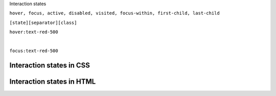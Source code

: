 .. page:: titlePage

.. class:: centredtitle

Interaction states


.. raw:: pdf

   PageBreak

.. class:: centredtitle

``hover, focus, active, disabled, visited,
focus-within,
first-child, last-child``

.. page::

.. class:: centredtitle

``[state][separator][class]``

.. raw:: pdf

    TextAnnotation "State = hover, focus, group focus, focus within."
    TextAnnotation "Separator = configurable"
    TextAnnotation "Colon by default"
    TextAnnotation "Class = the same utility class that you would have used normally"

.. page::

.. class:: centredtitle

``hover:text-red-500``

|

.. class:: centredtitle

``focus:text-red-500``

.. page:: standardPage

Interaction states in CSS
=========================

.. code-block:: css
    :include: code/9-hover-classes.txt
    :linenos:

Interaction states in HTML
==========================

.. code-block:: html
    :include: code/10-hover-class-example.txt
    :linenos:
